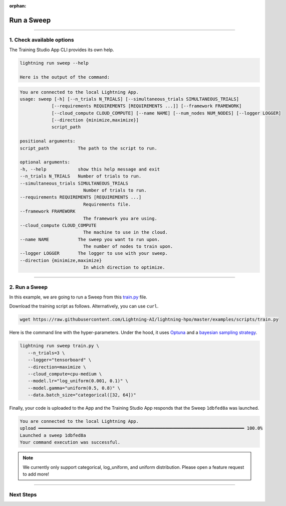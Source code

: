 :orphan:

###########
Run a Sweep
###########

.. _run_sweep:

.. join_slack::
   :align: left

----

**************************
1. Check available options
**************************

The Training Studio App CLI provides its own help.

.. code-block::

   lightning run sweep --help

   Here is the output of the command:

.. code-block::

   You are connected to the local Lightning App.
   usage: sweep [-h] [--n_trials N_TRIALS] [--simultaneous_trials SIMULTANEOUS_TRIALS]
               [--requirements REQUIREMENTS [REQUIREMENTS ...]] [--framework FRAMEWORK]
               [--cloud_compute CLOUD_COMPUTE] [--name NAME] [--num_nodes NUM_NODES] [--logger LOGGER]
               [--direction {minimize,maximize}]
               script_path

   positional arguments:
   script_path           The path to the script to run.

   optional arguments:
   -h, --help            show this help message and exit
   --n_trials N_TRIALS   Number of trials to run.
   --simultaneous_trials SIMULTANEOUS_TRIALS
                           Number of trials to run.
   --requirements REQUIREMENTS [REQUIREMENTS ...]
                           Requirements file.
   --framework FRAMEWORK
                           The framework you are using.
   --cloud_compute CLOUD_COMPUTE
                           The machine to use in the cloud.
   --name NAME           The sweep you want to run upon.
                           The number of nodes to train upon.
   --logger LOGGER       The logger to use with your sweep.
   --direction {minimize,maximize}
                           In which direction to optimize.

----

**************
2. Run a Sweep
**************

In this example, we are going to run a Sweep from this `train.py <https://github.com/Lightning-AI/lightning-hpo/blob/master/examples/scripts/train.py>`_ file.

Download the training script as follows. Alternatively, you can use ``curl``.

.. code-block::

   wget https://raw.githubusercontent.com/Lightning-AI/lightning-hpo/master/examples/scripts/train.py


Here is the command line with the hyper-parameters. Under the hood, it uses `Optuna <https://optuna.org/>`_ and a `bayesian sampling strategy <https://optuna.readthedocs.io/en/stable/_modules/optuna/samplers/_tpe/sampler.html>`_.

.. code-block::

   lightning run sweep train.py \
      --n_trials=3 \
      --logger="tensorboard" \
      --direction=maximize \
      --cloud_compute=cpu-medium \
      --model.lr="log_uniform(0.001, 0.1)" \
      --model.gamma="uniform(0.5, 0.8)" \
      --data.batch_size="categorical([32, 64])"

Finally, your code is uploaded to the App and the Training Studio App responds that the Sweep ``1dbfed8a`` was launched.

.. code-block::

   You are connected to the local Lightning App.
   upload ━━━━━━━━━━━━━━━━━━━━━━━━━━━━━━━━━━━━━━━━━━━━━━━━━━━━━━━━━━━━━━━━━━━━━━━━━━━━━━ 100.0%
   Launched a sweep 1dbfed8a
   Your command execution was successful.

.. note:: We currently only support categorical, log_uniform, and uniform distribution. Please open a feature request to add more!

----

**********
Next Steps
**********

.. raw:: html

   <br />
   <div class="display-card-container">
      <div class="row">

.. displayitem::
   :header: Show Sweeps
   :description: Learn how to view the existing sweeps
   :col_css: col-md-4
   :button_link: show_sweeps.html
   :height: 180

.. displayitem::
   :header: Stop or delete a Sweep
   :description: Learn how to stop or delete an existing sweep
   :col_css: col-md-4
   :button_link: stop_or_delete_sweep.html
   :height: 180

.. displayitem::
   :header: Run a Notebook
   :description: Learn how to run a notebook locally or in the cloud
   :col_css: col-md-4
   :button_link: run_notebook.html
   :height: 180

.. raw:: html

      </div>
   </div>
